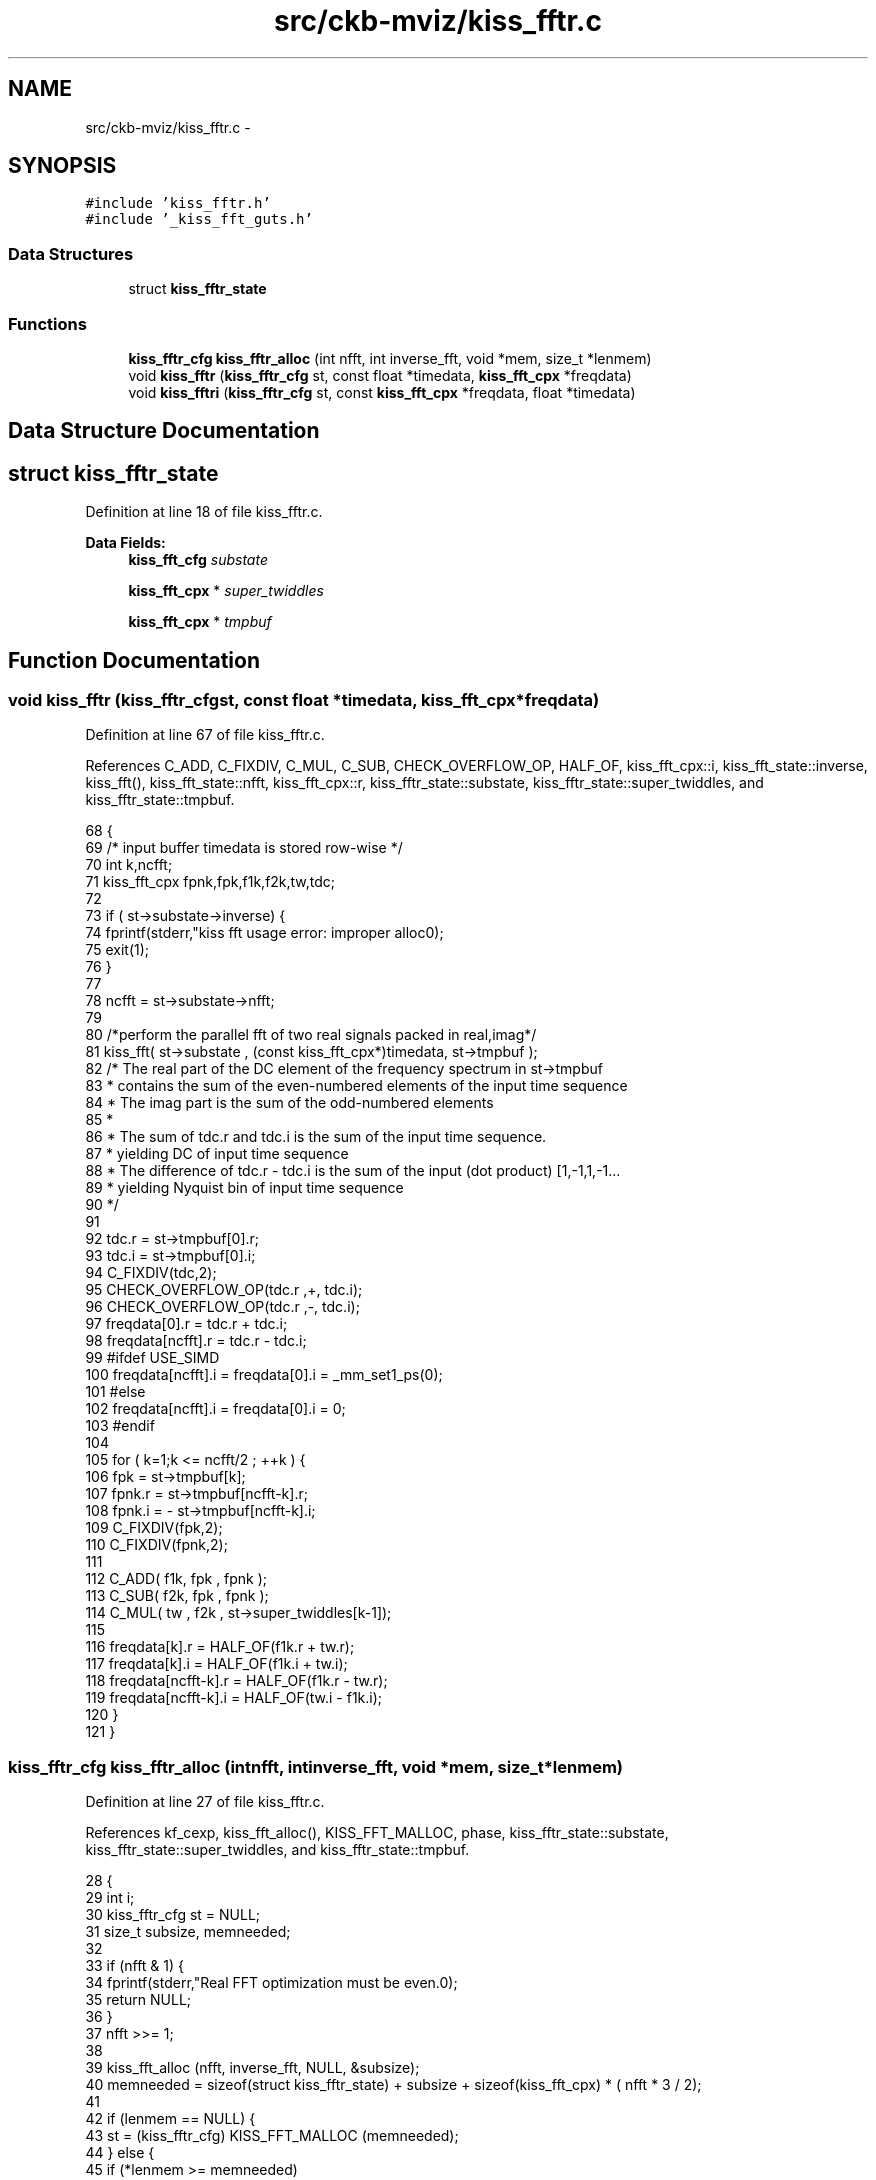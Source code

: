 .TH "src/ckb-mviz/kiss_fftr.c" 3 "Sun Jun 4 2017" "Version beta-v0.2.8+testing at branch all-mine" "ckb-next" \" -*- nroff -*-
.ad l
.nh
.SH NAME
src/ckb-mviz/kiss_fftr.c \- 
.SH SYNOPSIS
.br
.PP
\fC#include 'kiss_fftr\&.h'\fP
.br
\fC#include '_kiss_fft_guts\&.h'\fP
.br

.SS "Data Structures"

.in +1c
.ti -1c
.RI "struct \fBkiss_fftr_state\fP"
.br
.in -1c
.SS "Functions"

.in +1c
.ti -1c
.RI "\fBkiss_fftr_cfg\fP \fBkiss_fftr_alloc\fP (int nfft, int inverse_fft, void *mem, size_t *lenmem)"
.br
.ti -1c
.RI "void \fBkiss_fftr\fP (\fBkiss_fftr_cfg\fP st, const float *timedata, \fBkiss_fft_cpx\fP *freqdata)"
.br
.ti -1c
.RI "void \fBkiss_fftri\fP (\fBkiss_fftr_cfg\fP st, const \fBkiss_fft_cpx\fP *freqdata, float *timedata)"
.br
.in -1c
.SH "Data Structure Documentation"
.PP 
.SH "struct kiss_fftr_state"
.PP 
Definition at line 18 of file kiss_fftr\&.c\&.
.PP
\fBData Fields:\fP
.RS 4
\fBkiss_fft_cfg\fP \fIsubstate\fP 
.br
.PP
\fBkiss_fft_cpx\fP * \fIsuper_twiddles\fP 
.br
.PP
\fBkiss_fft_cpx\fP * \fItmpbuf\fP 
.br
.PP
.RE
.PP
.SH "Function Documentation"
.PP 
.SS "void kiss_fftr (\fBkiss_fftr_cfg\fPst, const float *timedata, \fBkiss_fft_cpx\fP *freqdata)"

.PP
Definition at line 67 of file kiss_fftr\&.c\&.
.PP
References C_ADD, C_FIXDIV, C_MUL, C_SUB, CHECK_OVERFLOW_OP, HALF_OF, kiss_fft_cpx::i, kiss_fft_state::inverse, kiss_fft(), kiss_fft_state::nfft, kiss_fft_cpx::r, kiss_fftr_state::substate, kiss_fftr_state::super_twiddles, and kiss_fftr_state::tmpbuf\&.
.PP
.nf
68 {
69     /* input buffer timedata is stored row-wise */
70     int k,ncfft;
71     kiss_fft_cpx fpnk,fpk,f1k,f2k,tw,tdc;
72 
73     if ( st->substate->inverse) {
74         fprintf(stderr,"kiss fft usage error: improper alloc\n");
75         exit(1);
76     }
77 
78     ncfft = st->substate->nfft;
79 
80     /*perform the parallel fft of two real signals packed in real,imag*/
81     kiss_fft( st->substate , (const kiss_fft_cpx*)timedata, st->tmpbuf );
82     /* The real part of the DC element of the frequency spectrum in st->tmpbuf
83      * contains the sum of the even-numbered elements of the input time sequence
84      * The imag part is the sum of the odd-numbered elements
85      *
86      * The sum of tdc\&.r and tdc\&.i is the sum of the input time sequence\&. 
87      *      yielding DC of input time sequence
88      * The difference of tdc\&.r - tdc\&.i is the sum of the input (dot product) [1,-1,1,-1\&.\&.\&. 
89      *      yielding Nyquist bin of input time sequence
90      */
91  
92     tdc\&.r = st->tmpbuf[0]\&.r;
93     tdc\&.i = st->tmpbuf[0]\&.i;
94     C_FIXDIV(tdc,2);
95     CHECK_OVERFLOW_OP(tdc\&.r ,+, tdc\&.i);
96     CHECK_OVERFLOW_OP(tdc\&.r ,-, tdc\&.i);
97     freqdata[0]\&.r = tdc\&.r + tdc\&.i;
98     freqdata[ncfft]\&.r = tdc\&.r - tdc\&.i;
99 #ifdef USE_SIMD    
100     freqdata[ncfft]\&.i = freqdata[0]\&.i = _mm_set1_ps(0);
101 #else
102     freqdata[ncfft]\&.i = freqdata[0]\&.i = 0;
103 #endif
104 
105     for ( k=1;k <= ncfft/2 ; ++k ) {
106         fpk    = st->tmpbuf[k]; 
107         fpnk\&.r =   st->tmpbuf[ncfft-k]\&.r;
108         fpnk\&.i = - st->tmpbuf[ncfft-k]\&.i;
109         C_FIXDIV(fpk,2);
110         C_FIXDIV(fpnk,2);
111 
112         C_ADD( f1k, fpk , fpnk );
113         C_SUB( f2k, fpk , fpnk );
114         C_MUL( tw , f2k , st->super_twiddles[k-1]);
115 
116         freqdata[k]\&.r = HALF_OF(f1k\&.r + tw\&.r);
117         freqdata[k]\&.i = HALF_OF(f1k\&.i + tw\&.i);
118         freqdata[ncfft-k]\&.r = HALF_OF(f1k\&.r - tw\&.r);
119         freqdata[ncfft-k]\&.i = HALF_OF(tw\&.i - f1k\&.i);
120     }
121 }
.fi
.SS "\fBkiss_fftr_cfg\fP kiss_fftr_alloc (intnfft, intinverse_fft, void *mem, size_t *lenmem)"

.PP
Definition at line 27 of file kiss_fftr\&.c\&.
.PP
References kf_cexp, kiss_fft_alloc(), KISS_FFT_MALLOC, phase, kiss_fftr_state::substate, kiss_fftr_state::super_twiddles, and kiss_fftr_state::tmpbuf\&.
.PP
.nf
28 {
29     int i;
30     kiss_fftr_cfg st = NULL;
31     size_t subsize, memneeded;
32 
33     if (nfft & 1) {
34         fprintf(stderr,"Real FFT optimization must be even\&.\n");
35         return NULL;
36     }
37     nfft >>= 1;
38 
39     kiss_fft_alloc (nfft, inverse_fft, NULL, &subsize);
40     memneeded = sizeof(struct kiss_fftr_state) + subsize + sizeof(kiss_fft_cpx) * ( nfft * 3 / 2);
41 
42     if (lenmem == NULL) {
43         st = (kiss_fftr_cfg) KISS_FFT_MALLOC (memneeded);
44     } else {
45         if (*lenmem >= memneeded)
46             st = (kiss_fftr_cfg) mem;
47         *lenmem = memneeded;
48     }
49     if (!st)
50         return NULL;
51 
52     st->substate = (kiss_fft_cfg) (st + 1); /*just beyond kiss_fftr_state struct */
53     st->tmpbuf = (kiss_fft_cpx *) (((char *) st->substate) + subsize);
54     st->super_twiddles = st->tmpbuf + nfft;
55     kiss_fft_alloc(nfft, inverse_fft, st->substate, &subsize);
56 
57     for (i = 0; i < nfft/2; ++i) {
58         double phase =
59             -3\&.14159265358979323846264338327 * ((double) (i+1) / nfft + \&.5);
60         if (inverse_fft)
61             phase *= -1;
62         kf_cexp (st->super_twiddles+i,phase);
63     }
64     return st;
65 }
.fi
.SS "void kiss_fftri (\fBkiss_fftr_cfg\fPst, const \fBkiss_fft_cpx\fP *freqdata, float *timedata)"

.PP
Definition at line 123 of file kiss_fftr\&.c\&.
.PP
References C_ADD, C_FIXDIV, C_MUL, C_SUB, kiss_fft_cpx::i, kiss_fft_state::inverse, kiss_fft(), kiss_fft_state::nfft, kiss_fft_cpx::r, kiss_fftr_state::substate, kiss_fftr_state::super_twiddles, and kiss_fftr_state::tmpbuf\&.
.PP
.nf
124 {
125     /* input buffer timedata is stored row-wise */
126     int k, ncfft;
127 
128     if (st->substate->inverse == 0) {
129         fprintf (stderr, "kiss fft usage error: improper alloc\n");
130         exit (1);
131     }
132 
133     ncfft = st->substate->nfft;
134 
135     st->tmpbuf[0]\&.r = freqdata[0]\&.r + freqdata[ncfft]\&.r;
136     st->tmpbuf[0]\&.i = freqdata[0]\&.r - freqdata[ncfft]\&.r;
137     C_FIXDIV(st->tmpbuf[0],2);
138 
139     for (k = 1; k <= ncfft / 2; ++k) {
140         kiss_fft_cpx fk, fnkc, fek, fok, tmp;
141         fk = freqdata[k];
142         fnkc\&.r = freqdata[ncfft - k]\&.r;
143         fnkc\&.i = -freqdata[ncfft - k]\&.i;
144         C_FIXDIV( fk , 2 );
145         C_FIXDIV( fnkc , 2 );
146 
147         C_ADD (fek, fk, fnkc);
148         C_SUB (tmp, fk, fnkc);
149         C_MUL (fok, tmp, st->super_twiddles[k-1]);
150         C_ADD (st->tmpbuf[k],     fek, fok);
151         C_SUB (st->tmpbuf[ncfft - k], fek, fok);
152 #ifdef USE_SIMD        
153         st->tmpbuf[ncfft - k]\&.i *= _mm_set1_ps(-1\&.0);
154 #else
155         st->tmpbuf[ncfft - k]\&.i *= -1;
156 #endif
157     }
158     kiss_fft (st->substate, st->tmpbuf, (kiss_fft_cpx *) timedata);
159 }
.fi
.SH "Author"
.PP 
Generated automatically by Doxygen for ckb-next from the source code\&.
